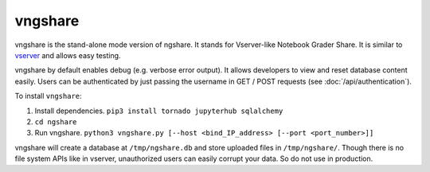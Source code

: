 vngshare
========
vngshare is the stand-alone mode version of ngshare. It stands for Vserver-like Notebook Grader Share. It is similar to `vserver <https://github.com/lxylxy123456/ngshare-vserver/>`_ and allows easy testing.

vngshare by default enables debug (e.g. verbose error output). It allows developers to view and reset database content easily. Users can be authenticated by just passing the username in GET / POST requests (see :doc:`/api/authentication`).

To install ``vngshare``:

1. Install dependencies. ``pip3 install tornado jupyterhub sqlalchemy``
2. ``cd ngshare``
3. Run vngshare. ``python3 vngshare.py [--host <bind_IP_address> [--port <port_number>]]``

vngshare will create a database at ``/tmp/ngshare.db`` and store uploaded files in ``/tmp/ngshare/``. Though there is no file system APIs like in vserver, unauthorized users can easily corrupt your data. So do not use in production.

